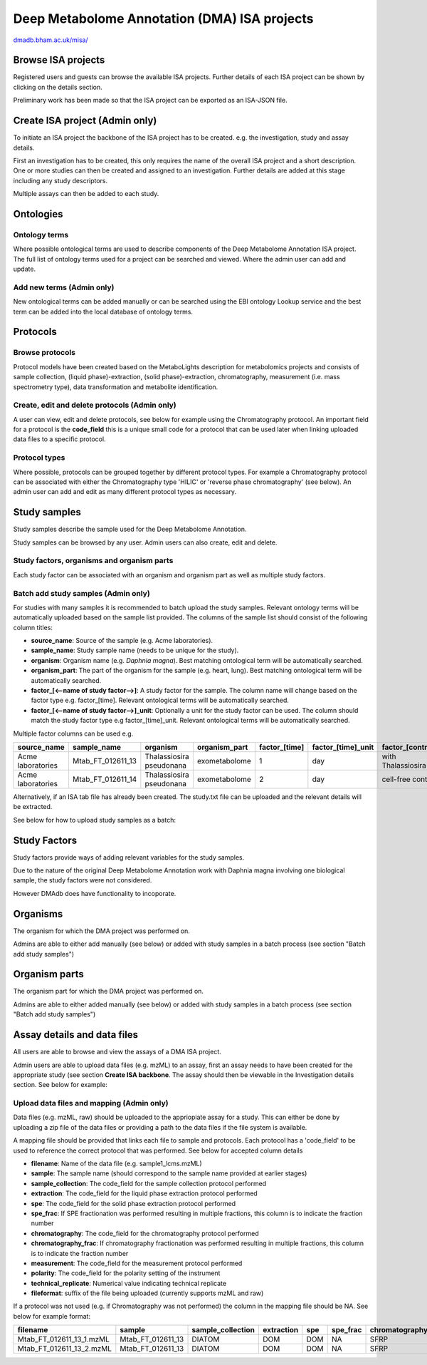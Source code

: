 .. _misa-user-docs:

Deep Metabolome Annotation (DMA) ISA projects
################################################

`dmadb.bham.ac.uk/misa/ <https://dmadb.bham.ac.uk/misa/>`_

Browse ISA projects
''''''''''''''''''''''''''''''''''''''''''''''''''

Registered users and guests can browse the available ISA projects. Further details of each ISA project can 
be shown by clicking on the details section.

Preliminary work has been made so that the ISA project can be exported as an ISA-JSON file.


.. image:: images/summary-options.png




Create ISA project (Admin only)
''''''''''''''''''''''''''''''''''''''''''''''''''

To initiate an ISA project the backbone of the ISA project has to be created. e.g. the investigation, study and assay
details.

First an investigation has to be created, this only requires the name of the overall ISA project and a short description.
One or more studies can then be created and assigned to an investigation. Further details are added at this stage including
any study descriptors.

Multiple assays can then be added to each study.


.. image:: images/misa-create-base.png



Ontologies
''''''''''''''''''''''''''''''''''''''''''''''''''


Ontology terms
~~~~~~~~~~~~~~~~~~~~~~~~~~~~~~~~~~~~~~~~~~~~
Where possible ontological terms are used to describe components of the Deep Metabolome Annotation ISA project. The full list of ontology terms
used for a project can be searched and viewed. Where the admin user can add and update.

.. image:: images/ontology1.png


Add new terms (Admin only)
~~~~~~~~~~~~~~~~~~~~~~~~~~~~~~~~~~~~~~~~~~~~
New ontological terms can be added manually or can be searched using the EBI ontology Lookup service and the best
term can be added into the local database of ontology terms.

.. image:: images/ontology2.png


Protocols
''''''''''''''''''''''''''''''''''''''''''''''''''

Browse protocols
~~~~~~~~~~~~~~~~~~~~~~~~~~~~~~~~~~~~~~~~~~~~

Protocol models have been created based on the MetaboLights description for metabolomics projects and consists
of sample collection, (liquid phase)-extraction, (solid phase)-extraction, chromatography,
measurement (i.e. mass spectrometry type), data transformation and metabolite identification.

.. image:: images/protocol1.png

Create, edit and delete protocols (Admin only)
~~~~~~~~~~~~~~~~~~~~~~~~~~~~~~~~~~~~~~~~~~~~

A user can view, edit and delete protocols, see below for example using the Chromatography protocol. An important
field for a protocol is the **code_field** this is a unique small code for a protocol that can be used later when linking
uploaded data files to a specific protocol.


.. image:: images/protocol2.png

Protocol types
~~~~~~~~~~~~~~~~~~~~~~~~~~~~~~~~~~~~~~~~~~~~

Where possible, protocols can be grouped together by different protocol types. For example a Chromatography protocol
can be associated with either the Chromatography type 'HILIC' or 'reverse phase chromatography' (see below). An admin user can add and edit as many different
protocol types as necessary.

.. image:: images/protocol3.png




Study samples
''''''''''''''''''''''''''''''''''''''''''''''''''
Study samples describe the sample used for the Deep Metabolome Annotation.

Study samples can be browsed by any user. Admin users can also create, edit and delete.

.. image:: images/study-sample1.png

Study factors, organisms and organism parts
~~~~~~~~~~~~~~~~~~~~~~~~~~~~~~~~~~~~~~~~~~~~~~~~~~~~~~~~~~~~~~~~~~~~~~~~~~~~~~~~~~~~~~~~
Each study factor can be associated with an organism and organism part as well as multiple study factors.

.. image:: images/study-sample2.png


Batch add study samples (Admin only)
~~~~~~~~~~~~~~~~~~~~~~~~~~~~~~~~~~~~~~~~~~~~
For studies with many samples it is recommended to batch upload the study samples. Relevant ontology terms will be
automatically uploaded based on the sample list provided. The columns of the sample list should consist of the
following column titles:

- **source_name**: Source of the sample (e.g. Acme laboratories).
- **sample_name**: Study sample name (needs to be unique for the study).
- **organism**: Organism name (e.g. *Daphnia magna*). Best matching ontological term will be automatically searched.
- **organism_part**: The part of the organism for the sample (e.g. heart, lung). Best matching ontological term will
  be automatically searched.
- **factor_[<--name of study factor-->]**: A study factor for the sample. The column name will change based on
  the factor type e.g. \factor_[time]. Relevant ontological terms will be automatically searched.
- **factor_[<--name of study factor-->]_unit**: Optionally a unit for the study factor can be used. The column should
  match the study factor type e.g \factor_[time]_unit.  Relevant ontological terms will be automatically searched.

Multiple factor columns can be used
e.g.

+-----------------------------------------------+---------------------+---------------------------+----------------+----------------+---------------------+--------------------+
| \source_name                                  | \sample_name        | \organism                 | \organism_part | \factor_[time] | \factor_[time]_unit | \factor_[control]  |
+===============================================+=====================+===========================+================+================+=====================+====================+
| Acme laboratories                             |  Mtab_FT_012611_13  |  Thalassiosira pseudonana | exometabolome  | 1              | day                 | with Thalassiosira |
+-----------------------------------------------+---------------------+---------------------------+----------------+----------------+---------------------+--------------------+
| Acme laboratories                             |  Mtab_FT_012611_14  |  Thalassiosira pseudonana | exometabolome  | 2              | day                 | cell-free control  |
+-----------------------------------------------+---------------------+---------------------------+----------------+----------------+---------------------+--------------------+

Alternatively, if an ISA tab file has already been created. The study.txt file can be uploaded and the relevant details
will be extracted.

See below for how to upload study samples as a batch:


.. image:: images/study-sample3.png


Study Factors
''''''''''''''''''''''''''''''''''''''''''''''''''
Study factors provide ways of adding relevant variables for the study samples.

Due to the nature of the original Deep Metabolome Annotation work with Daphnia magna involving one biological sample, the study factors were not considered. 

However DMAdb does have functionality to incoporate.

.. image:: images/study-factor1.png


Organisms
''''''''''''''''''''''''''''''''''''''''''''''''''
The organism for which the DMA project was performed on.

Admins are able to either add manually (see below) or added with study samples in a batch process (see section "Batch add study samples")

.. image:: images/organism.png

Organism parts
''''''''''''''''''''''''''''''''''''''''''''''''''
The organism part for which the DMA project was performed on.

Admins are able to either added manually (see below) or added with study samples in a batch process (see section "Batch add study samples")

.. image:: images/organism_parts.png

Assay details and data files
''''''''''''''''''''''''''''''''''''''''''''''''''
All users are able to browse and view the assays of a DMA ISA project.

Admin users are able to upload data files (e.g. mzML) to an assay, first an assay needs to have been created for the appropriate study (see
section **Create ISA backbone**. The assay should then be viewable in the Investigation details section. See below for
example:


.. image:: images/assay_details1.png


Upload data files and mapping (Admin only)
~~~~~~~~~~~~~~~~~~~~~~~~~~~~~~~~~~~~~~~~~~~~~~~~~~~~~~~~~~~~~~~~~~~~~~~~~~~~~~~~~~~~~~~~
Data files (e.g. mzML, raw) should be uploaded to the appriopiate assay for a study. This can either be done by
uploading a zip file of the data files or providing a path to the data files if the file system is available.

A mapping file should be provided that links each file to sample and protocols. Each protocol has a 'code_field' to be
used to reference the correct protocol that was performed. See below for accepted column details


- **filename**: Name of the data file (e.g. sample1_lcms.mzML)
- **sample**: The sample name (should correspond to the sample name provided at earlier stages)
- **sample_collection**: The code_field for the sample collection protocol performed
- **extraction**: The code_field for the liquid phase extraction protocol performed
- **spe**: The code_field for the solid phase extraction protocol performed
- **spe_frac**: If SPE fractionation was performed resulting in multiple fractions, this column is to indicate the fraction number
- **chromatography**: The code_field for the chromatography protocol performed
- **chromatography_frac**: If chromatography fractionation was performed resulting in multiple fractions, this column is to indicate the fraction number
- **measurement**: The code_field for the measurement protocol performed
- **polarity**: The code_field for the polarity setting of the instrument
- **technical_replicate**: Numerical value indicating technical replicate
- **fileformat**: suffix of the file being uploaded (currently supports mzML and raw)

If a protocol was not used (e.g. if Chromatography was not performed) the column in the mapping file should be NA. See
below for example format:


+---------------------------+---------------------+--------------------+----------------+--------+----------+-----------------+----------------------+-------------+----------+---------------------+------------+
| filename                  | sample              | sample_collection  | extraction     | spe    | spe_frac | chromatography  | chromatography_frac  | measurement | polarity | technical_replicate | fileformat |
+===========================+=====================+====================+================+========+==========+=================+======================+=============+==========+=====================+============+
| Mtab_FT_012611_13_1.mzML  |  Mtab_FT_012611_13  |  DIATOM            |  DOM	        | DOM    | NA       | SFRP            | NA                   | FT-ICR      | POSITIVE | 1                   | mzml       |
+---------------------------+---------------------+--------------------+----------------+--------+----------+-----------------+----------------------+-------------+----------+---------------------+------------+
| Mtab_FT_012611_13_2.mzML  |  Mtab_FT_012611_13  |  DIATOM            |  DOM	        | DOM    | NA       | SFRP            | NA                   | FT-ICR      | POSITIVE | 2                   | mzml       |
+---------------------------+---------------------+--------------------+----------------+--------+----------+-----------------+----------------------+-------------+----------+---------------------+------------+

.. image:: images/assay_details2.png
